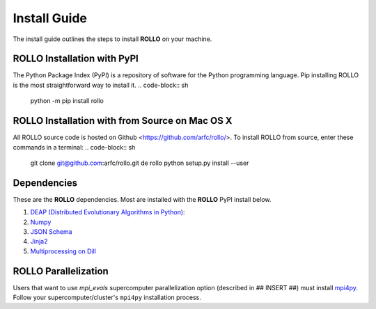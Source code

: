 .. _install:

===================
Install Guide
===================

The install guide outlines the steps to install **ROLLO** on your machine. 

----------------------------
ROLLO Installation with PyPI
----------------------------
The Python Package Index (PyPI) is a repository of software for the Python 
programming language. Pip installing ROLLO is the most straightforward way to install 
it. 
.. code-block:: sh
  
  python -m pip install rollo

-----------------------------------------------
ROLLO Installation with from Source on Mac OS X
-----------------------------------------------
All ROLLO source code is hosted on Github <https://github.com/arfc/rollo/>. 
To install ROLLO from source, enter these commands in a terminal: 
.. code-block:: sh

  git clone git@github.com:arfc/rollo.git
  de rollo 
  python setup.py install --user

------------
Dependencies
------------

These are the **ROLLO** dependencies. Most are installed with the **ROLLO** PyPI install below. 

1) `DEAP (Distributed Evolutionary Algorithms in Python) <https://deap.readthedocs.io/en/master/>`_:

2) `Numpy <https://numpy.org/>`_

3) `JSON Schema <https://json-schema.org/>`_

4) `Jinja2 <https://jinja2docs.readthedocs.io/en/stable/>`_

5) `Multiprocessing on Dill <https://pypi.org/project/multiprocessing_on_dill/>`_

---------------------
ROLLO Parallelization
---------------------
Users that want to use `mpi_evals` supercomputer parallelization option (described in ## INSERT ##)
must install `mpi4py <https://mpi4py.readthedocs.io/en/1.3.1/index.html>`_. Follow your supercomputer/cluster's 
``mpi4py`` installation process.



